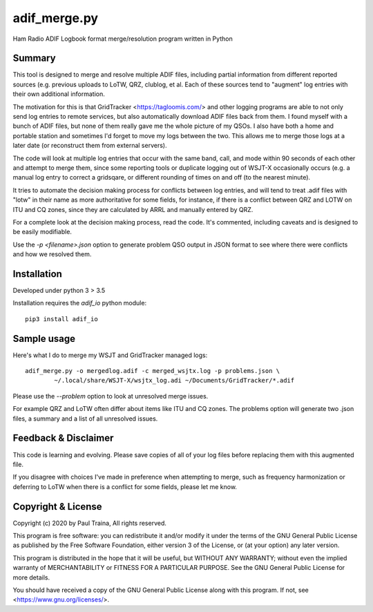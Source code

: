 adif_merge.py
=============

Ham Radio ADIF Logbook format merge/resolution program written in Python

Summary
-------

This tool is designed to merge and resolve multiple ADIF files, including
partial information from different reported sources (e.g. previous
uploads to LoTW, QRZ, clublog, et al. Each of these sources tend to
"augment" log entries with their own additional information.

The motivation for this is that GridTracker <https://tagloomis.com/> and
other logging programs are able to not only send log entries to remote
services, but also automatically download ADIF files back from them.
I found myself with a bunch of ADIF files, but none of them really gave
me the whole picture of my QSOs. I also have both a home and portable
station and sometimes I'd forget to move my logs between the two. This
allows me to merge those logs at a later date (or reconstruct them
from external servers).

The code will look at multiple log entries that occur with the same band,
call, and mode within 90 seconds of each other and attempt to merge
them, since some reporting tools or duplicate logging out of WSJT-X
occasionally occurs (e.g. a manual log entry to correct a gridsqare,
or different rounding of times on and off (to the nearest minute).

It tries to automate the decision making process for conflicts between
log entries, and will tend to treat .adif files with "lotw" in their
name as more authoritative for some fields, for instance, if there is
a conflict between QRZ and LOTW on ITU and CQ zones, since they are
calculated by ARRL and manually entered by QRZ.

For a complete look at the decision making process, read the code.  It's
commented, including caveats and is designed to be easily modifiable.

Use the `-p <filename>.json` option to generate problem QSO output in
JSON format to see where there were conflicts and how we resolved them.

Installation
------------

Developed under python 3 > 3.5

Installation requires the `adif_io` python module::

    pip3 install adif_io

Sample usage
------------

Here's what I do to merge my WSJT and GridTracker managed logs::

    adif_merge.py -o mergedlog.adif -c merged_wsjtx.log -p problems.json \
            ~/.local/share/WSJT-X/wsjtx_log.adi ~/Documents/GridTracker/*.adif

Please use the `--problem` option to look at unresolved merge issues.

For example QRZ and LoTW often differ about items like ITU and CQ
zones. The problems option will generate two .json files, a summary and
a list of all unresolved issues.


Feedback & Disclaimer
---------------------

This code is learning and evolving. Please save copies of all of your
log files before replacing them with this augmented file.

If you disagree with choices I've made in preference when attempting
to merge, such as frequency harmonization or deferring to LoTW when
there is a conflict for some fields, please let me know.


Copyright & License
-------------------
Copyright (c) 2020 by Paul Traina, All rights reserved.

This program is free software: you can redistribute it and/or modify
it under the terms of the GNU General Public License as published by
the Free Software Foundation, either version 3 of the License, or
(at your option) any later version.

This program is distributed in the hope that it will be useful,
but WITHOUT ANY WARRANTY; without even the implied warranty of
MERCHANTABILITY or FITNESS FOR A PARTICULAR PURPOSE.  See the
GNU General Public License for more details.

You should have received a copy of the GNU General Public License
along with this program.  If not, see <https://www.gnu.org/licenses/>.
